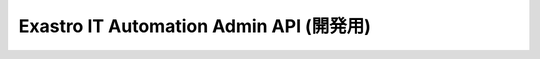 ========================================
Exastro IT Automation Admin API (開発用)
========================================

.. raw:: html

   <div id="swagger-ui"></div>

   <link href="/_static/swagger/swagger-ui.css" rel="stylesheet">
   <script src="/_static/jquery-1.11.3.js" charset="UTF-8"></script>
   <script src="/_static/swagger/swagger-ui-bundle.js" charset="UTF-8"></script>
   <script src="/_static/swagger/swagger-ui-standalone-preset.js" charset="UTF-8"></script>
   <script>

   $(function(){

     $('h1').remove();
     $('#article').attr('id', 'swaggerBody');

     $api_url = "https://raw.githubusercontent.com/exastro-suite/exastro-it-automation/2.0/ita_root/ita_api_admin/swagger/swagger.yaml";

     // Begin Swagger UI call region
     const ui = SwaggerUIBundle({
       url: $api_url,
       dom_id: '#swagger-ui',
       deepLinking: true,
       presets: [
         SwaggerUIBundle.presets.apis,
         SwaggerUIStandalonePreset.slice(1)
       ],
       plugins: [
         SwaggerUIBundle.plugins.DownloadUrl
       ],
       layout: "StandaloneLayout",
       supportedSubmitMethods: []
     });
     // End Swagger UI call region

     window.ui = ui;
   });
   </script>